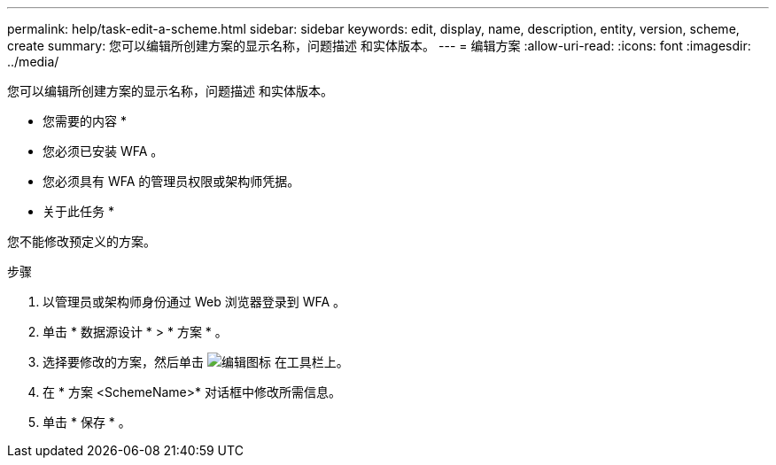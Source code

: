 ---
permalink: help/task-edit-a-scheme.html 
sidebar: sidebar 
keywords: edit, display, name, description, entity, version, scheme, create 
summary: 您可以编辑所创建方案的显示名称，问题描述 和实体版本。 
---
= 编辑方案
:allow-uri-read: 
:icons: font
:imagesdir: ../media/


[role="lead"]
您可以编辑所创建方案的显示名称，问题描述 和实体版本。

* 您需要的内容 *

* 您必须已安装 WFA 。
* 您必须具有 WFA 的管理员权限或架构师凭据。


* 关于此任务 *

您不能修改预定义的方案。

.步骤
. 以管理员或架构师身份通过 Web 浏览器登录到 WFA 。
. 单击 * 数据源设计 * > * 方案 * 。
. 选择要修改的方案，然后单击 image:../media/edit_wfa_icon.gif["编辑图标"] 在工具栏上。
. 在 * 方案 <SchemeName>* 对话框中修改所需信息。
. 单击 * 保存 * 。

